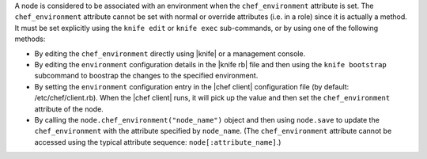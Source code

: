 .. The contents of this file are included in multiple topics.
.. This file should not be changed in a way that hinders its ability to appear in multiple documentation sets.

A node is considered to be associated with an environment when the ``chef_environment`` attribute is set. The ``chef_environment`` attribute cannot be set with normal or override attributes (i.e. in a role) since it is actually a method. It must be set explicitly using the ``knife edit`` or ``knife exec`` sub-commands, or by using one of the following methods:

* By editing the ``chef_environment`` directly using |knife| or a management console.
* By editing the ``environment`` configuration details in the |knife rb| file and then using the ``knife bootstrap`` subcommand to boostrap the changes to the specified environment.
* By setting the ``environment`` configuration entry in the |chef client| configuration file (by default: /etc/chef/client.rb). When the |chef client| runs, it will pick up the value and then set the ``chef_environment`` attribute of the node.
* By calling the ``node.chef_environment("node_name")`` object and then using ``node.save`` to update the ``chef_environment`` with the attribute specified by ``node_name``. (The ``chef_environment`` attribute cannot be accessed using the typical attribute sequence: ``node[:attribute_name]``.)

